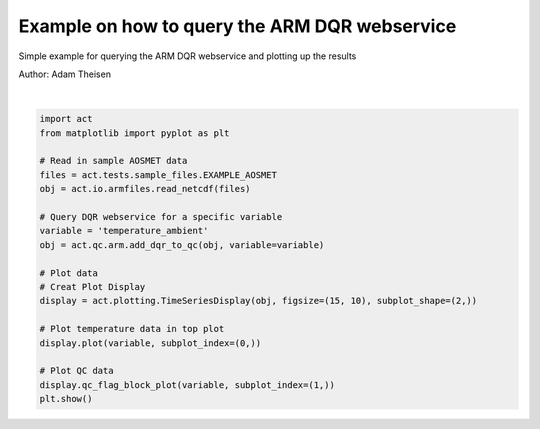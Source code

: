 .. only:: html

    .. note::
        :class: sphx-glr-download-link-note

        Click :ref:`here <sphx_glr_download_source_auto_examples_plot_qc.py>`     to download the full example code
    .. rst-class:: sphx-glr-example-title

    .. _sphx_glr_source_auto_examples_plot_qc.py:


Example on how to query the ARM DQR webservice
----------------------------------------------------

Simple example for querying the ARM DQR webservice
and plotting up the results

Author: Adam Theisen



.. image:: /source/auto_examples/images/sphx_glr_plot_qc_001.png
    :alt: maraosmetM1.a1 temperature_ambient on 20180201
    :class: sphx-glr-single-img


.. rst-class:: sphx-glr-script-out

 Out:

 .. code-block:: none

    /Users/atheisen/Code/ACT/examples/plot_qc.py:32: UserWarning: Matplotlib is currently using agg, which is a non-GUI backend, so cannot show the figure.
      plt.show()






|


.. code-block:: default



    import act
    from matplotlib import pyplot as plt

    # Read in sample AOSMET data
    files = act.tests.sample_files.EXAMPLE_AOSMET
    obj = act.io.armfiles.read_netcdf(files)

    # Query DQR webservice for a specific variable
    variable = 'temperature_ambient'
    obj = act.qc.arm.add_dqr_to_qc(obj, variable=variable)

    # Plot data
    # Creat Plot Display
    display = act.plotting.TimeSeriesDisplay(obj, figsize=(15, 10), subplot_shape=(2,))

    # Plot temperature data in top plot
    display.plot(variable, subplot_index=(0,))

    # Plot QC data
    display.qc_flag_block_plot(variable, subplot_index=(1,))
    plt.show()


.. rst-class:: sphx-glr-timing

   **Total running time of the script:** ( 0 minutes  1.565 seconds)


.. _sphx_glr_download_source_auto_examples_plot_qc.py:


.. only :: html

 .. container:: sphx-glr-footer
    :class: sphx-glr-footer-example



  .. container:: sphx-glr-download sphx-glr-download-python

     :download:`Download Python source code: plot_qc.py <plot_qc.py>`



  .. container:: sphx-glr-download sphx-glr-download-jupyter

     :download:`Download Jupyter notebook: plot_qc.ipynb <plot_qc.ipynb>`


.. only:: html

 .. rst-class:: sphx-glr-signature

    `Gallery generated by Sphinx-Gallery <https://sphinx-gallery.github.io>`_
